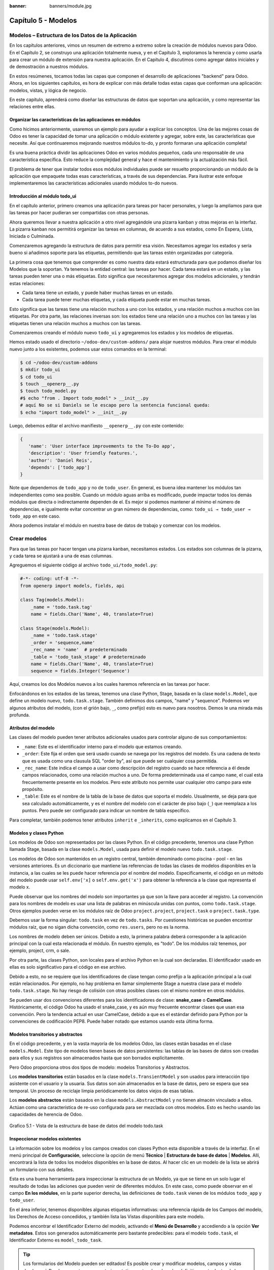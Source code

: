 :banner: banners/module.jpg

====================
Capítulo 5 - Modelos
====================

Modelos – Estructura de los Datos de la Aplicación
==================================================

En los capítulos anteriores, vimos un resumen de extremo a extremo sobre
la creación de módulos nuevos para Odoo. En el Capítulo 2, se construyo
una aplicación totalmente nueva, y en el Capítulo 3, exploramos la
herencia y como usarla para crear un módulo de extensión para nuestra
aplicación. En el Capítulo 4, discutimos como agregar datos iniciales y
de demostración a nuestros módulos.

En estos resúmenes, tocamos todas las capas que componen el desarrollo
de aplicaciones "backend" para Odoo. Ahora, en los siguientes capítulos,
es hora de explicar con más detalle todas estas capas que conforman una
aplicación: modelos, vistas, y lógica de negocio.

En este capítulo, aprenderá como diseñar las estructuras de datos que
soportan una aplicación, y como representar las relaciones entre ellas.

Organizar las características de las aplicaciones en módulos
------------------------------------------------------------

Como hicimos anteriormente, usaremos un ejemplo para ayudar a explicar
los conceptos. Una de las mejores cosas de Odoo es tener la capacidad de
tomar una aplicación o módulo existente y agregar, sobre este, las
características que necesite. Así que continuaremos mejorando nuestros
módulos to-do, y pronto formaran una aplicación completa!

Es una buena práctica dividir las aplicaciones Odoo en varios módulos
pequeños, cada uno responsable de una característica específica. Esto
reduce la complejidad general y hace el mantenimiento y la actualización
más fácil.

El problema de tener que instalar todos esos módulos individuales puede
ser resuelto proporcionando un módulo de la aplicación que empaquete
todas esas características, a través de sus dependencias. Para ilustrar
este enfoque implementaremos las características adicionales usando
módulos to-do nuevos.

Introducción al módulo todo\_ui
-------------------------------

En el capítulo anterior, primero creamos una aplicación para tareas por
hacer personales, y luego la ampliamos para que las tareas por hacer
pudieran ser compartidas con otras personas.

Ahora queremos llevar a nuestra aplicación a otro nivel agregándole una
pizarra kanban y otras mejoras en la interfaz. La pizarra kanban nos
permitirá organizar las tareas en columnas, de acuerdo a sus estados,
como En Espera, Lista, Iniciada o Culminada.

Comenzaremos agregando la estructura de datos para permitir esa visión.
Necesitamos agregar los estados y sería bueno si añadimos soporte para
las etiquetas, permitiendo que las tareas estén organizadas por
categoría.

La primera cosa que tenemos que comprender es como nuestra data estará
estructurada para que podamos diseñar los Modelos que la soportan. Ya
tenemos la entidad central: las tareas por hacer. Cada tarea estará en
un estado, y las tareas pueden tener una o más etiquetas. Esto significa
que necesitaremos agregar dos modelos adicionales, y tendrán estas
relaciones:

-  Cada tarea tiene un estado, y puede haber muchas tareas en un estado.
-  Cada tarea puede tener muchas etiquetas, y cada etiqueta puede estar
   en muchas tareas.

Esto significa que las tareas tiene una relación muchos a uno con los
estados, y una relación muchos a muchos con las etiquetas. Por otra
parte, las relaciones inversas son: los estados tiene una relación uno a
muchos con las tareas y las etiquetas tienen una relación muchos a
muchos con las tareas.

Comenzaremos creando el módulo nuevo ``todo_ui`` y agregaremos los
estados y los modelos de etiquetas.

Hemos estado usado el directorio ``~/odoo-dev/custom-addons/`` para
alojar nuestros módulos. Para crear el módulo nuevo junto a los
existentes, podemos usar estos comandos en la terminal:

.. code-block:: console

    $ cd ~/odoo-dev/custom-addons 
    $ mkdir todo_ui 
    $ cd todo_ui 
    $ touch __openerp__.py
    $ touch todo_model.py 
    #$ echo "from . Import todo_model" > __init__.py
    # aquí No se si Daniels se le escapo pero la sentencia funcional queda:
    $ echo "import todo_model" > __init__.py


Luego, debemos editar el archivo manifiesto ``__openerp__.py`` con este
contenido:

.. code-block:: python

    { 
       'name': 'User interface improvements to the To-Do app',
       'description': 'User friendly features.',
       'author': 'Daniel Reis',
       'depends': ['todo_app']  
    }

Note que dependemos de ``todo_app`` y no de ``todo_user``. En general,
es buena idea mantener los módulos tan independientes como sea posible.
Cuando un módulo aguas arriba es modificado, puede impactar todos los
demás módulos que directa o indirectamente dependen de el. Es mejor si
podemos mantener al mínimo el número de dependencias, e igualmente
evitar concentrar un gran número de dependencias, como:
``todo_ui → todo_user → todo_app`` en este caso.

Ahora podemos instalar el módulo en nuestra base de datos de trabajo y
comenzar con los modelos.

Crear modelos
=============

Para que las tareas por hacer tengan una pizarra kanban, necesitamos
estados. Los estados son columnas de la pizarra, y cada tarea se
ajustará a una de esas columnas.

Agreguemos el siguiente código al archivo ``todo_ui/todo_model.py``:

.. code-block:: python

    #-*- coding: utf-8 -*- 
    from openerp import models, fields, api 

    class Tag(models.Model):
        _name = 'todo.task.tag'
        name = fields.Char('Name', 40, translate=True) 

    class Stage(models.Model):
        _name = 'todo.task.stage'
        _order = 'sequence,name'
        _rec_name = 'name'  # predeterminado
        _table = 'todo_task_stage' # predeterminado
        name = fields.Char('Name', 40, translate=True)
        sequence = fields.Integer('Sequence') 

Aquí, creamos los dos Modelos nuevos a los cuales haremos referencia en
las tareas por hacer.

Enfocándonos en los estados de las tareas, tenemos una clase Python,
Stage, basada en la clase ``models.Model``, que define un modelo nuevo,
``todo.task.stage``. También definimos dos campos, "name" y "sequence".
Podemos ver algunos atributos del modelo, (con el grión bajo, ``_``,
como prefijo) esto es nuevo para nosotros. Demos le una mirada más
profunda.

Atributos del modelo
--------------------

Las clases del modelo pueden tener atributos adicionales usados para
controlar alguno de sus comportamientos:

-  ``_name``: Este es el identificador interno para el modelo que
   estamos creando.
-  ``_order``: Este fija el orden que será usado cuando se navega por
   los registros del modelo. Es una cadena de texto que es usada como
   una clausula SQL "order by", así que puede ser cualquier cosa
   permitida.
-  ``_rec_name``: Este indica el campo a usar como descripción del
   registro cuando se hace referencia a él desde campos relacionados,
   como una relación muchos a uno. De forma predeterminada usa el campo
   ``name``, el cual esta frecuentemente presente en los modelos. Pero
   este atributo nos permite usar cualquier otro campo para este
   propósito.
-  ``_table``: Este es el nombre de la tabla de la base de datos que
   soporta el modelo. Usualmente, se deja para que sea calculado
   automáticamente, y es el nombre del modelo con el carácter de piso
   bajo (``_``) que reemplaza a los puntos. Pero puede ser configurado
   para indicar un nombre de tabla específico.

Para completar, también podemos tener atributos ``inherit`` e
``_inherits``, como explicamos en el Capítulo 3.

Modelos y clases Python
-----------------------

Los modelos de Odoo son representados por las clases Python. En el
código precedente, tenemos una clase Python llamada Stage, basada en la
clase ``models.Model``, usada para definir el modelo nuevo
``todo.task.stage``.

Los modelos de Odoo son mantenidos en un registro central, también
denominado como piscina - pool - en las versiones anteriores. Es un
diccionario que mantiene las referencias de todas las clases de modelos
disponibles en la instancia, a las cuales se les puede hacer referencia
por el nombre del modelo. Específicamente, el código en un método del
modelo puede usar ``self.env['x]`` o ``self.env.get('x')`` para obtener
la referencia a la clase que representa el modelo x.

Puede observar que los nombres del modelo son importantes ya que son la
llave para acceder al registro. La convención para los nombres de modelo
es usar una lista de palabras en minúscula unidas con puntos, como
``todo.task.stage``. Otros ejemplos pueden verse en los módulos raíz de
Odoo ``project.project``, ``project.task`` o ``project.task.type``.

Debemos usar la forma singular: ``todo.task`` en vez de ``todo.tasks``.
Por cuestiones históricas se pueden encontrar módulos raíz, que no sigan
dicha convención, como ``res.users``, pero no es la norma.

Los nombres de modelo deben ser únicos. Debido a esto, la primera
palabra deberá corresponder a la aplicación principal con la cual esta
relacionada el módulo. En nuestro ejemplo, es "todo". De los módulos
raíz tenemos, por ejemplo, project, crm, o sale.

Por otra parte, las clases Python, son locales para el archivo Python en
la cual son declaradas. El identificador usado en ellas es solo
significativo para el código en ese archivo.

Debido a esto, no se requiere que los identificadores de clase tengan
como prefijo a la aplicación principal a la cual están relacionados. Por
ejemplo, no hay problema en llamar simplemente Stage a nuestra clase
para el modelo ``todo.task.stage``. No hay riesgo de colisión con otras
posibles clases con el mismo nombre en otros módulos.

Se pueden usar dos convenciones diferentes para los identificadores de
clase: **snake\_case** o **CamelCase**. Históricamente, el código Odoo
ha usado el snake\_case, y es aún muy frecuente encontrar clases que
usan esa convención. Pero la tendencia actual en usar CamelCase, debido
a que es el estándar definido para Python por la convenciones de
codificación PEP8. Puede haber notado que estamos usando esta última
forma.

Modelos transitorios y abstractos
---------------------------------

En el código precedente, y en la vasta mayoría de los modelos Odoo, las
clases están basadas en el clase ``models.Model``. Este tipo de modelos
tienen bases de datos persistentes: las tablas de las bases de datos son
creadas para ellos y sus registros son almacenados hasta que son
borrados explícitamente.

Pero Odoo proporciona otros dos tipos de modelo: modelos Transitorios y
Abstractos.

Los **modelos transitorios** están basados en la clase
``models.TransientModel`` y son usados para interacción tipo asistente
con el usuario y la usuaria. Sus datos son aún almacenados en la base de
datos, pero se espera que sea temporal. Un proceso de reciclaje limpia
periódicamente los datos viejos de esas tablas.

Los **modelos abstractos** están basados en la clase
``models.AbstractModel`` y no tienen almacén vinculado a ellos. Actúan
como una característica de re-uso configurada para ser mezclada con
otros modelos. Esto es hecho usando las capacidades de herencia de Odoo.

.. figure:: images/185_1.jpg
  :align: center
  :alt: Grafico 5.1 - Vista de la estructura de base de datos del modelo todo.task

  Grafico 5.1 - Vista de la estructura de base de datos del modelo todo.task


Inspeccionar modelos existentes
-------------------------------

La información sobre los modelos y los campos creados con clases Python
esta disponible a través de la interfaz. En el menú principal de
**Configuración**, seleccione la opción de menú **Técnico** \|
**Estructura de base de datos** \| **Modelos**. Allí, encontrará la
lista de todos los modelos disponibles en la base de datos. Al hacer
clic en un modelo de la lista se abrirá un formulario con sus detalles.

Esta es una buena herramienta para inspeccionar la estructura de un
Modelo, ya que se tiene en un solo lugar el resultado de todas las
adiciones que pueden venir de diferentes módulos. En este caso, como
puede observar en el campo **En los módulos**, en la parte superior
derecha, las definiciones de ``todo.task`` vienen de los módulos
``todo_app`` y ``todo_user``.

En el área inferior, tenemos disponibles algunas etiquetas informativas:
una referencia rápida de los Campos del modelo, los Derechos de Acceso
concedidos, y también lista las Vistas disponibles para este modelo.

Podemos encontrar el Identificador Externo del modelo, activando el
**Menú de Desarrollo** y accediendo a la opción **Ver metadatos**. Estos
son generados automáticamente pero bastante predecibles: para el modelo
``todo.task``, el Identificador Externo es ``model_todo_task``.

.. tip::
    Los formularios del Modelo pueden ser editados! Es posible
    crear y modificar modelos, campos y vistas desde aquí. Puede usar esto
    para construir prototipos antes de colocarlos definitivamente dentro de
    los propios modelos.

Crear campos
============

Después de crear un modelo nuevo, el siguiente paso es agregar los
campos. Vamos a explorar diferentes tipos de campos disponibles en Odoo.

Tipos básicos de campos
-----------------------

Ahora tenemos un modelo Stage y vamos a ampliarlo para agregar algunos
campos adicionales. Debemos editar el archivo ``todo_ui/todo_model.py``,
removiendo algunos atributos innecesarios incluidos antes con propósitos
descriptivos:

.. code-block:: python

    class Stage(models.Model):
        _name  = 'todo.task.stage'
        _order = 'sequence,name'    

        # Campos de cadena de caracteres:
        name  = fields.Char('Name',40)
        desc  = fields.Text('Description')
        state = fields.Selection([('draft','New'),('open','Started'), ('done','Closed')],'State')
        docs  = fields.Html('Documentation')

        # Campos numéricos:
        sequence      = fields.Integer('Sequence')
        perc_complete = fields.Float('% Complete',(3,2))
        
        # Campos de fecha:
        date_effective = fields.Date('Effective Date')
        date_changed   = fields.Datetime('Last Changed')

        # Otros campos:
        fold  = fields.Boolean('Folded?')
        image = fields.Binary('Image')

Aquí tenemos un ejemplo de tipos de campos no relacionales disponibles
en Odoo, con los argumentos básicos esperados por cada función. Para la
mayoría, el primer argumento es el título del campo, que corresponde al
atributo palabra clave de cadena. Es un argumento opcional, pero se
recomienda colocarlo. De lo contrario, sera generado automáticamente un
título por el nombre del campo.

Existe una convención para los campos de fecha que usa ``date`` como
prefijo para el nombre. Por ejemplo, deberíamos usar ``date_effective``
en vez de ``effective_date``. Esto también puede aplicarse a otros
campos, como “amount\_”, “price\_” o “qty\_”.

Algunos otros argumentos están disponibles para la mayoría de los tipos
de campo:

-  **Char**, acepta un segundo argumento opcional, "size", que
   corresponde al tamaño máximo del texto. Es recomendable usarlo solo
   si se tiene una buena razón.
-  **Text**, se diferencia de Char en que puede albergar texto de varias
   líneas, pero espera los mismos argumentos.
-  **Selecction**, es una lista de selección desplegable. El primer
   argumento es la lista de opciones seleccionables y el segundo es la
   cadena de título. La lista de selección es una tupla
   ``('value', 'Title')`` para el valor almacenado en la base de datos y
   la cadena de descripción correspondiente. Cuando se amplía a través
   de la herencia, el argumento ``selection_add`` puede ser usado para
   agregar opciones a la lista de selección existente.
-  **Html**, es almacenado como un campo de texto, pero tiene un manejo
   específico para presentar el contenido HTML en la interfaz.
-  **Integer**, solo espera un argumento de cadena de texto para el
   campo de título.
-  **Float**, tiene un argumento opcional, una tupla ``(x,y)`` con los
   campos de precisión: 'x' como el número total de dígitos; 'y'
   representa los dígitos decimales.
-  **Date y Datetime**, estos datos son almacenados en formato UTC. Se
   realizan conversiones automáticas, basadas en las preferencias del
   usuario o la usuaria, disponibles a través del contexto de la sesión
   de usuario. Esto es discutido con mayor detalle en el Capítulo 6.
-  **Boolean**, solo espera sea fijado el campo de título, incluso si es
   opcional.
-  **Binary** también espera este único argumento.

Además de estos, también existen los campos relacionales, los cuales
serán introducidos en este mismo capítulo. Pero por ahora, hay mucho que
aprender sobre los tipos de campos y sus atributos.

Atributos de campo comunes
--------------------------

Los campos también tienen un conjunto de atributos los cuales podemos
usar, y los explicaremos aquí con más detalle:

-  ``string``, es el título del campo, usado como su etiqueta en la UI.
   La mayoría de las veces no es usado como palabra clave, ya que puede
   ser fijado como un argumento de posición.
-  ``default``, fija un valor predefinido para el campo. Puede ser un
   valor estático o uno fijado anticipadamente, pudiendo ser una
   referencia a una función o una expresión lambda.
-  ``size``, aplica solo para los campos Char, y pueden fijar el tamaño
   máximo permitido.
-  ``translate``, aplica para los campos de texto, Char, Text y Html, y
   hacen que los campos puedan ser traducidos: puede tener varios
   valores para diferentes idiomas.
-  ``help``, proporciona el texto de ayuda desplegable mostrado a los
   usuarios y usuarias.
-  ``readonly = True``, hace que el campo no pueda ser editado en la
   interfaz.
-  ``required = True``, hace que el campo sea obligatorio.
-  ``index = True``, creara un índice en la base de datos para el campo.
-  ``copy = False``, hace que el campo sea ignorado cuando se usa la
   función Copiar. Los campos no relacionados de forma predeterminada
   pueden ser copiados.
-  ``groups``, permite limitar la visibilidad y el acceso a los campos
   solo a determinados grupos. Es una lista de cadenas de texto
   separadas por comas, que contiene los ID XML del grupo de seguridad.
-  ``states``, espera un diccionario para los atributos de la UI
   dependiendo de los valores de estado del campo. Por ejemplo:
   ``states={'done':[('readonly', True)]}``. Los atributos que pueden
   ser usados son, "readonly", "required" e "invisible".

Para completar, a veces son usados dos atributos más cuando se actualiza
entre versiones principales de Odoo:

-  ``deprecated = True``, registra un mensaje de alerta en cualquier
   momento que el campo sea usado.
-  ``oldname = 'field'``, es usado cuando un campo es re-nombrado en una
   versión nueva, permitiendo que la data en el campo viejo sea copiada
   automáticamente dentro del campo nuevo.

Nombres de campo reservados
---------------------------

Unos cuantos nombres de campo estan reservados para ser usados por el
ORM:

-  ``id``, es un número generado automáticamente que identifica de forma
   única a cada registro, y es usado como clave primaria en la base de
   datos. Es agregado automáticamente a cada modelo.

Los siguientes campos son creados automáticamente en los modelos nuevos,
a menos que sea fijado el atributo ``_log_access=False``:

-  ``create_uid``, para el usuario que crea el registro.
-  ``created_date``, para la fecha y la hora en que el registro es
   creado.
-  ``write_uid``, para el último usuario que modifica el registro.
-  ``write_date``, para la última fecha y hora en que el registro fue
   modificado.

Esta información esta disponible desde el cliente web, usando el **menú
de Desarrollo** y seleccionando la opción **Ver metadatos**.

Hay algunos efectos integrados que esperan nombres de campo específicos.
Debemos evitar usarlos para otros propósitos que aquellos para los que
fueron creados. Algunos de ellos incluso están reservados y no pueden
ser usados para ningún otro propósito:

-  ``name``, es usado de forma predeterminada como el nombre del
   registro que será mostrado. Usualmente es un Char, pero se permiten
   otros tipos de campos. Puede ser sobre escrito configurando el
   atributo ``_rec_name`` del modelo.
-  ``active`` (tipo Boolean), permite desactivar registros. Registros
   con ``active==False`` serán excluidos automáticamente de las
   consultas. Para acceder a ellos debe ser agregada la condición
   ``('active','=', False)`` al dominio de búsqueda o agregar
   ``'active_test':False`` al contexto actual.
-  ``sequence`` (tipo Integer), si esta presente en una vista de lista,
   permite definir manualmente el orden de los registros. Para funcionar
   correctamente debe estar también presente en el ``_order`` del
   modelo.
-  ``state`` (tipo Selection), representa los estados básicos del ciclo
   de vida del registro, y puede ser usado por el atributo "field" del
   estado para modificar de forma dinámica la vista: algunos campos de
   formulario pueden ser de solo lectura, requeridos o invisibles en
   estados específicos del registro.
-  ``parent_id``, ``parent_left``, y ``parent_right``; tienen
   significado especial para las relaciones jerárquicas padre/hijo. En
   un momento las discutiremos con mayor detalle.

Hasta ahora hemos discutido los valores escalares de los campos. Pero
una buena parte de una estructura de datos de la aplicación es sobre la
descripción de relaciones entre entidades. Veamos algo sobre esto ahora.

Relaciones entre modelos
========================

Viendo nuestro diseño del módulo, tenemos estas relaciones:

-  Cada tarea tiene un estado – esta es una relación muchos a uno,
   también conocida como una clave foránea. La relación inversa es de
   uno a muchos, que significa que cada estado puede tener muchas
   tareas.

-  Cada tarea puede tener muchas etiquetas – esta es una relación muchos
   a muchos. La relación inversa, obviamente, es también una relación
   muchos a muchos, debido a que cada etiqueta puede también tener
   muchas tareas.

Agreguemos los campos de relación correspondientes al archivo
``todo_ui/todo_model.py``:

.. code-block:: python

    class TodoTask(models.Model):
        _inherit = 'todo.task'
        stage_id = fields.Many2one('todo.task.stage', 'Stage')
        tag_ids = fields.Many2many('todo.task.tag', string='Tags')

El código anterior muestra la sintaxis básica para estos campos.
Configurando el modelo relacionado y el campo de título. La convención
para los nombres de campo relacionales es agregar a los nombres de
campos ``_id`` o ``_ids``, para las relaciones de uno y muchos,
respectivamente.

Como ejercicio puede intentar agregar en los modelos relacionados, las
relaciones inversas correspondientes: La relación inversa de Many2one es
un campo One2many en los estados: cada estado puede tener muchas tareas.
Deberíamos agregar este campo a la clase Stage. La relación inversa de
Many2many es también un campo Many2many en las etiquetas: cada etiqueta
puede ser usada en muchas tareas.

Veamos con mayor detalle las definiciones de los campos relacionales.

Relaciones muchos a uno
-----------------------

Many2one, acepta dos argumentos de posición: el modelo relacionado (que
corresponde al argumento de palabra clave del ``comodel``) y la cadena
de título. Este crea un campo en la tabla de la base de datos con una
clave foránea a la tabla relacionada.

Algunos nombres adicionales de argumentos también están disponibles para
ser usados con estos tipos de campo:

-  ``ondelete``, define lo que pasa cuando el registro relacionado es
   eliminado. De forma predeterminada esta fijado como null, lo que
   significa que al ser eliminado el registro relacionado se fija a un
   valor vacío. Otros valores posibles son "restrict", que arroja un
   error que previene la eliminación, y "cascade" que también elimina
   este registro.
-  ``context`` y ``domain``, son significativos para las vistas del
   cliente. Pueden ser configurados en el modelo para ser usados de
   forma predeterminada en cualquier vista donde sea usado el campo.
   Estos serán explicados con más detalle en el Capítulo 6.
-  ``auto_join = True``, permite que el ORM use uniones SQL haciendo
   búsquedas usando esta relación. De forma predeterminada esto esta
   fijado como False para reforzar las reglas de seguridad. Si son
   usadas uniones, las reglas de seguridad serán pasadas por alto, y el
   usuario podrá tener acceso a los registros relacionados que las
   reglas de seguridad no le permitirían, pero las consultas SQL serán
   más eficientes y se ejecutarán con mayor rapidez.

Relaciones muchos a muchos
--------------------------

La forma mas simple de la relación Many2many acepta un argumento para el
modelo relacionado, y es recomendable también proporcionar el argumento
de cadena con el título del campo.

En el nivel de base de datos, esto no agrega ninguna columna a las
tablas existentes. Por el contrario, automáticamente crea una tabla
nueva de relación de solo dos campos con las claves foráneas de las
tablas relacionadas. El nombre de la tabla de relación es el nombre de
ambas tablas unidos por un símbolo de guión bajo (``_``) con ``_rel``
anexado.

Estas configuraciones predeterminadas pueden ser sobre escritas
manualmente. Una forma de hacerlo es usar la forma larga para la
definición del campo:

.. code-block:: python

    # TodoTask class: Task <-> relación Tag (forma larga): 
    tag_ids = fields.Many2many( 'todo.task.tag', # modelo relacionado
                                'todo_task_tag_rel', # nombre de la tabla de relación
                                'task_id', # campo para "este" registro
                                'tag_id', # campo para "otro" registro
                                 string='Tasks')

Note que los argumentos adicionales son opcionales. Podemos simplemente
fijar el nombre para la tabla de relación y dejar que los nombres de los
campos usen la configuración predeterminada.

Si prefiere, puede usar la forma larga usando los argumentos de palabra
clave:

.. code-block:: python

    # TodoTask class: Task  <-> relación Tag (forma larga): 
    tag_ids = fields.Many2many(comodel_name='todo.task.tag', # modelo relacionado
                               relation='todo_task_tag_rel', # nombre de la tabla de relación
                               column1='task_id', # campo para "este" registro
                               column2='tag_id', # campo para "otro" registro
                               string='Tasks') 

Como los campos muchos a uno, los campos muchos a muchos también
soportan los atributos de palabra clave de dominio y contexto.

En algunas raras ocasiones tendremos que usar estas formas largas para
sobre escribir las configuraciones automáticas predeterminadas, en
particular, cuando los modelos relacionados tengan nombres largos o
cuando necesitemos una segunda relación muchos a muchos entre los mismos
modelos.

.. tip::
     Los nombres de las tablas PostgreSQL tienen 63 caracteres como
     límite, y esto puede ser un problema si la tabla de relación generada
     automáticamente excede ese limite. Este es uno de los casos cuando
     tendremos que configurar manualmente el nombre de la tabla de
     relación usando el atributo "relation".\*

Lo inverso a la relación Many2many es también un campo Many2many. Si
también agregamos un campo Many2many a las etiquetas, Odoo infiere que
esta relación de muchos a muchos es la inversa a la del modelo de
tareas.

La relación inversa entre tareas y etiquetas puede ser implementada así:

.. code-block:: python

    # class Tag(models.Model): #
        _name = 'todo.task.tag' 

        #Tag class relación a Tasks: 
        task_ids = fields.Many2many( 'todo.task', # modelo relacionado
                                     string='Tasks') 

Relaciones inversas de uno a muchos
-----------------------------------

La inversa de Many2many puede ser agregada al otro extremo de la
relación. Esto no tiene un impacto real en la estructura de la base de
datos, pero nos permite navegar fácilmente desde "un" lado a "muchos"
lados de los registros. Un caso típico es la relación entre un
encabezado de un documento y sus líneas.

En nuestro ejemplo, con una relación inversa One2many en estados,
fácilmente podemos listar todas las tareas que se encuentran en un
estado. Para agregar esta relación inversa a los estados, agregue el
código mostrado a continuación:

.. code-block:: python

    # class Stage(models.Model): #
        _name = 'todo.task.stage' 

        #Stage class relación con Tasks:
        tasks = fields.One2many('todo.task',# modelo relacionado
                                'stage_id',# campo para "este" en el modelo relacionado 
                                'Tasks in this stage') 

One2many acepta tres argumentos de posición: el modelo relacionado, el
nombre del campo en aquel modelo que referencia este registro, y la
cadena de título. Los dos primeros corresponden a los argumentos
``comodel_name`` e ``inverse_name``.

Los parámetros adicionales disponibles son los mismos que para el muchos
a uno: contexto, dominio, ondelete (aquí actúa en el lado "muchos" de la
relación), y ``auto_join``.

Relaciones jerárquicas
----------------------

Las relaciones padre-hijo pueden ser representadas usando una relación
Many2one al mismo modelo, para dejar que cada registro haga referencia a
su padre. Y la inversa One2many hace más fácil para un padre mantener el
registro de sus hijos.

Odoo también provee soporte mejorado para estas estructuras de datos
jerárquicas: navegación más rápida a través de árboles hermanos, y
búsquedas más simples con el operador ``child_of`` en las expresiones de
dominio.

Para habilitar esas características debemos configurar el atributo
``_parent_store`` y agregar los campos de ayuda: ``parent_left`` y
``parent_right``. Tenga en cuenta que estas operaciones adicionales
traen como consecuencia penalizaciones en materia de almacenamiento y
ejecución, así que es mejor usarlo cuando se espere ejecutar más
lecturas que escrituras, como es el caso de un árbol de categorías.

Revisando el modelo de etiquetas definido en el archivo
``todo_ui/todo_model.py``, ahora editaremos para que luzca así:

.. code-block:: python

    class Tags(models.Model):
        _name         = 'todo.task.tag'
        _parent_store = True 
        #_parent_name  = 'parent_id'
        name = fields.Char('Name')
        parent_id     = fields.Many2one('todo.task.tag','Parent Tag', ondelete='restrict')
        parent_left   = fields.Integer('Parent Left', index=True)
        parent_right  = fields.Integer('Parent  Right', index=True) 

Aquí tenemos un modelo básico, con un campos ``parent_id`` que
referencia al registro padre, y el atributo adicional ``_parent_store``
para agregar soporte a búsquedas jerárquicas.

Se espera que el campo que hace referencia al padre sea nombrado
``parent_id``. Pero puede usarse cualquier otro nombre declarándolo con
el atributo ``_parent_name``.

También, es conveniente agregar un campo con el hijo directo del
registro:

.. code-block:: python

    child_ids = fields.One2many('todo.task.tag', 'parent_id', 'Child Tags') 

Hacer referencia a campos usando relaciones dinámicas
-----------------------------------------------------

Hasta ahora, los campos de relación que hemos visto puede solamente
hacer referencia a un modelo. El tipo de campo Reference no tiene esta
limitación y admite relaciones dinámicas: el mismo campo es capaz de
hacer referencia a más de un modelo.

Podemos usarlo para agregar un campo, "Refers to", a Tareas por Hacer
que pueda hacer referencia a un User o un Partner:

.. code-block:: python

    # class TodoTask(models.Model):
        refers_to = fields.Reference([('res.user', 'User'),('res.partner', 'Partner')], 'Refers to') 

Puede observar que la definición del campo es similar al campo
Selection, pero aquí la lista de selección contiene los modelos que
pueden ser usados. En la interfaz, el usuario o la usuaria seleccionará
un modelo de la lista, y luego elegirá un registro de ese modelo.

Esto puede ser llevado a otro nivel de flexibilidad: existe una tabla de
configuración de Modelos Referenciables para configurar los modelos que
pueden ser usados en campos Reference. Esta disponible en el menú
**Configuración** \| **Técnico** \| **Estructuras de base de datos**.
Cuando se crea un campo como este podemos ajustarlo para que use
cualquier modelo registrado allí, con la ayuda de la función
``referencable_models()`` en el módulo
``openerp.addons.res.res_request``. En la versión 8 de Odoo, todavía se
usa la versión antigua de la API, así que necesitamos empaquetarlo para
usarlo con la API nueva:

.. code-block:: python

    from openerp.addons.base.res import res_request 

    def referencable_models(self):
        return res_request.referencable_model(self, self.env.cr, self.env.uid, context=self.env.context) 

Usando el código anterior, la versión revisada del campo "Refers to"
sera así:

.. code-block:: python

    # class TodoTask(models.Model):
        refers_to = fields.Reference(referencable_models, 'Refers to') 

Campos calculados
=================

Los campos pueden tener valores calculados por una función, en vez de
simplemente leer un valor almacenado en una base de datos. Un campo
calculado es declarado como un campo regular, pero tiene el argumento
"compute" adicional con el nombre de la función que se usará para
calcularlo.

En la mayoría de los casos los campos calculados involucran alguna
lógica de negocio, por lo tanto este tema se desarrollara con más
profundidad en el Capítulo 7. Igual podemos explicarlo aquí, pero
manteniendo la lógica de negocio lo más simple posible.

Trabajamos en un ejemplo: los estados tienen un campo "fold".
Agregaremos a las tareas un campo calculado con la marca "Folded?" para
el estado correspondiente.

Debemos editar el modelo TodoTask en el archivo
``todo_ui/todo_model.py`` para agregar lo siguiente:

.. code-block:: python

    # class TodoTask(models.Model):
        stage_fold = fields.Boolean('Stage Folded?', compute='_compute_stage_fold')
        @api.one 
        @api.depends('stage_id.fold') 

    def _compute_stage_fold(self):
        self.stage_fold = self.stage_id.fold 

El código anterior agrega un campo nuevo ``stage_fold`` y el método
``_compute_stage_fold`` que sera usado para calcular el campo. El nombre
de la función es pasado como una cadena, pero también es posible pasarla
como una referencia obligatoria (el identificador de la función son
comillas).

Debido a que estamos usando el decorador ``@api.one``, self tendrá un
solo registro. Si en vez de esto usamos ``@api.multi``, representara un
conjunto de registros y nuestro código necesitará gestionar la iteración
sobre cada registro.

El ``@api.depends`` es necesario si el calculo usa otros campos: le dice
al servidor cuando re-calcular valores almacenados o en cache. Este
acepta uno o mas nombres de campo como argumento y la notación de puntos
puede ser usada para seguir las relaciones de campo.

Se espera que la función de calculo asigne un valor al campo o campos a
calcular. Si no lo hace, arrojara un error. Debido a que self es un
objeto de registro, nuestro calculo es simplemente para obtener el campo
"Folded?" usando ``self.stage_id.fold``. El resultado es conseguido
asignando ese valor (escribiéndolo) en el campo calculado,
``self.stage_fold``.

No trabajaremos aún en las vistas para este módulo, pero puede hacer una
edición rápida al formulario de tareas para confirmar si el campo
calculado esta funcionando como es esperado: usando el menú de
**Desarrollo** escoja la opción **Editar Vista** y agregue el campo
directamente en el XML del formulario. No se preocupe: será reemplazado
por una vista limpia del módulo en la próxima actualización.

Buscar y escribir en campos calculados
--------------------------------------

El campo calculado que acabamos de crear puede ser leído, pero no se
puede realizar una búsqueda ni escribir en el. Esto puede ser habilitado
proporcionando funciones especiales para esto. A lo largo de la función
de calculo también podemos colocar una función de búsqueda, que
implemente la lógica de búsqueda, y la función inversa, que implemente
la lógica de escritura.

Para hacer esto, nuestra declaración de campo calculado se convertirá en
esto:

.. code-block:: python

    # class TodoTask(models.Model):
        stage_fold = fields.Boolean
            string   = 'Stage Folded?',                                 
            compute  ='_compute_stage_fold', 
                      # store=False) # predeterminado            
            search   ='_search_stage_fold',                                 
            inverse  ='_write_stage_fold') 

Las funciones soportadas son:

.. code-block:: python

    def _search_stage_fold(self, operator, value):
        return [('stage_id.fold', operator, value)] 

    def _write_stage_fold(self):
        self.stage_id.fold = self.stage_fold 

La función de búsqueda es llamada en cuanto es encontrada en este campo
una condición ``(campo, operador, valor)`` dentro de una expresión de
dominio de búsqueda.

La función inversa realiza la lógica reversa del cálculo, para hallar el
valor que sera escrito en el campo de origen. En nuestro ejemplo, es
solo escribir en ``stage_id.fold``.

Guardar campos calculados
-------------------------

Los valores de los campos calculados también pueden ser almacenados en
la base de datos, configurando "store" a "True" en su definición. Estos
serán calculados cuando cualquiera de sus dependencias cambie. Debido a
que los valores ahora estarán almacenados, pueden ser buscados como un
campo regular, entonces no es necesaria una función de búsqueda.

Campos relacionados
===================

Los campos calculados que implementamos en la sección anterior son un
caso especial que puede ser gestionado automáticamente por Odoo. El
mismo efecto puede ser logrado usando campos Relacionados. Estos hacen
disponibles, de forma directa en un módulo, los campos que pertenecen a
un modelo relacionado, que son accesibles usando la notación de puntos.
Esto posibilita su uso en los casos en que la notación de puntos no
pueda usarse, como los formularos de UI.

Para crear un campo relacionado, declaramos un campo del tipo necesario,
como en los campos calculados regulares, y en vez de calcularlo, usamos
el atributo "related" indicando la cadena de notación por puntos para
alcanzar el campo deseado.

Las tareas por hacer están organizadas en estados personalizables y a su
vez esto forma un mapa en los estados básicos. Los pondremos disponibles
en las tareas, y usaremos esto para la lógica del lado del cliente en la
próximo capítulo.

Agregaremos un campo calculado en el modelo tarea, similar a como
hicimos a "stage\_fold", pero ahora usando un campo "Related":

.. code-block:: python

    # class TodoTask(models.Model):
        stage_state = fields.Selection(related='stage_id.state', string='Stage State') 

Detrás del escenario, los campos "Related" son solo campos calculados
que convenientemente implementan las funciones de búsqueda e inversa.
Esto significa que podemos realizar búsquedas y escribir en ellos sin
tener que agregar código adicional.

Restricciones del Modelo
========================

Para reforzar la integridad de los datos, los modelos también soportan
dos tipos de restricciones: SQL y Python.

Las restricciones SQL son agregadas a la definición de la tabla en la
base de datos e implementadas por PostgreSQL. Son definidas usando el
atributo de clase ``_sql_constraints``. Este es una lista de tuplas con
el nombre del identificador de la restricción, el SQL para la
restricción, y el mensaje de error que se usara.

Un caso común es agregar restricciones únicas a los modelos. Suponga que
no queremos permitir que el mismo usuario tenga dos tareas activas con
el mismo título:

.. code-block:: python

    # class TodoTask(models.Model):
        _sql_constraints = [
            ('todo_task_name_uniq',
             'UNIQUE (name, user_id, active)',
             'Task title must be unique!')] 

Debido a que estamos usando el campo ``user_id`` agregado por el módulo
``todo_user``, esta dependencia debe ser agregada a la clave "depends"
del archivo manifiesto ``__openerp__.py``.

Las restricciones Python pueden usar un pedazo arbitrario de código para
verificar las condiciones. La función de verificación necesita ser
decorada con ``@api.constrains`` indicando la lista de campos
involucrados en la verificación. La validación es activada cuando
cualquiera de ellos es modificado, y arrojara una excepción si la
condición falla:

.. code-block:: python

    from openerp.exceptions import ValidationError

    # class TodoTask(models.Model):
         @api.one 
         @api.constrains('name') 
         def _check_name_size(self):                                
            if len(self.name) < 5:
                 raise ValidationError('Must have 5 chars!') 

El ejemplo anterior previene que el título de las tareas sean
almacenados con menos de 5 caracteres.

Resumen
=======

Vimos una explicación minuciosa de los modelos y los campos, usándolos
para ampliar la aplicación de Tareas por Hacer con etiquetas y estados
de las tareas. Aprendió como definir relaciones entre modelos,
incluyendo relaciones jerárquicas padre/hijo. Finalmente, vimos ejemplos
sencillos de campos calculados y restricciones usando código Python.

En el próximo capítulo, trabajaremos en la interfaz para las
características "back-end" de ese modelo, haciéndolas disponibles para
las vistas que se usan para interactuar con la aplicación.
